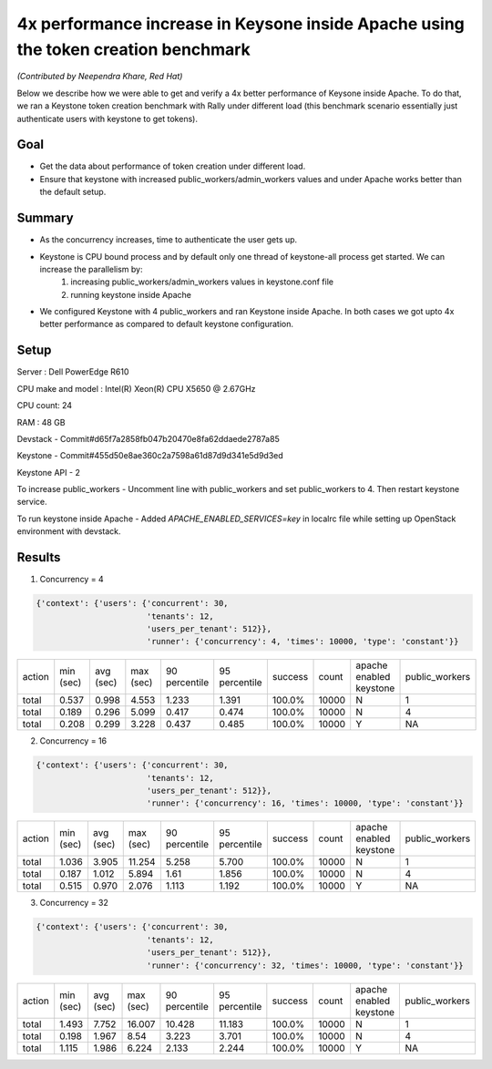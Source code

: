===================================================================================
4x performance increase in Keysone inside Apache using the token creation benchmark
===================================================================================

*(Contributed by Neependra Khare, Red Hat)*

Below we describe how we were able to get and verify a 4x better performance of Keysone inside Apache. To do that, we ran a Keystone token creation benchmark with Rally under different load (this benchmark scenario essentially just authenticate users with keystone to get tokens).

Goal
----
- Get the data about performance of token creation under different load.
- Ensure that keystone with increased public_workers/admin_workers values and under Apache works better than the default setup.

Summary
-------
- As the concurrency increases, time to authenticate the user gets up.
- Keystone is CPU bound process and by default only one thread of keystone-all process get started. We can increase the parallelism by:
    1. increasing public_workers/admin_workers values in keystone.conf file
    2. running keystone inside Apache
- We configured Keystone with 4 public_workers and ran Keystone inside Apache. In both cases we got upto 4x better performance as compared to default keystone configuration.

Setup
-----
Server : Dell PowerEdge R610

CPU make and model : Intel(R) Xeon(R) CPU X5650  @ 2.67GHz

CPU count: 24

RAM : 48 GB

Devstack - Commit#d65f7a2858fb047b20470e8fa62ddaede2787a85

Keystone - Commit#455d50e8ae360c2a7598a61d87d9d341e5d9d3ed

Keystone API - 2

To increase public_workers - Uncomment line with public_workers and set public_workers to 4. Then restart keystone service.

To run keystone inside Apache - Added *APACHE_ENABLED_SERVICES=key* in localrc file while setting up OpenStack environment with devstack.


Results
-------

1. Concurrency = 4

.. code-block:: none

    {'context': {'users': {'concurrent': 30,
                           'tenants': 12,
                           'users_per_tenant': 512}},
                           'runner': {'concurrency': 4, 'times': 10000, 'type': 'constant'}}


+--------+-----------+-----------+-----------+---------------+---------------+---------+-------+-----------------------+--------------+
| action | min (sec) | avg (sec) | max (sec) | 90 percentile | 95 percentile | success | count |apache enabled keystone|public_workers|
+--------+-----------+-----------+-----------+---------------+---------------+---------+-------+-----------------------+--------------+
| total  | 0.537     | 0.998     | 4.553     | 1.233         | 1.391         | 100.0%  | 10000 |           N           |      1       |
+--------+-----------+-----------+-----------+---------------+---------------+---------+-------+-----------------------+--------------+
| total  | 0.189     | 0.296     | 5.099     | 0.417         | 0.474         | 100.0%  | 10000 |           N           |      4       |
+--------+-----------+-----------+-----------+---------------+---------------+---------+-------+-----------------------+--------------+
| total  | 0.208     | 0.299     | 3.228     | 0.437         | 0.485         | 100.0%  | 10000 |           Y           |      NA      |
+--------+-----------+-----------+-----------+---------------+---------------+---------+-------+-----------------------+--------------+


2. Concurrency = 16

.. code-block:: none

    {'context': {'users': {'concurrent': 30,
                           'tenants': 12,
                           'users_per_tenant': 512}},
                           'runner': {'concurrency': 16, 'times': 10000, 'type': 'constant'}}

+--------+-----------+-----------+-----------+---------------+---------------+---------+-------+-----------------------+--------------+
| action | min (sec) | avg (sec) | max (sec) | 90 percentile | 95 percentile | success | count |apache enabled keystone|public_workers|
+--------+-----------+-----------+-----------+---------------+---------------+---------+-------+-----------------------+--------------+
| total  | 1.036     | 3.905     | 11.254    | 5.258         | 5.700         | 100.0%  | 10000 |           N           |      1       |
+--------+-----------+-----------+-----------+---------------+---------------+---------+-------+-----------------------+--------------+
| total  | 0.187     | 1.012     | 5.894     | 1.61          | 1.856         | 100.0%  | 10000 |           N           |      4       |
+--------+-----------+-----------+-----------+---------------+---------------+---------+-------+-----------------------+--------------+
| total  | 0.515     | 0.970     | 2.076     | 1.113         | 1.192         | 100.0%  | 10000 |           Y           |      NA      |
+--------+-----------+-----------+-----------+---------------+---------------+---------+-------+-----------------------+--------------+


3. Concurrency = 32

.. code-block:: none

    {'context': {'users': {'concurrent': 30,
                           'tenants': 12,
                           'users_per_tenant': 512}},
                           'runner': {'concurrency': 32, 'times': 10000, 'type': 'constant'}}

+--------+-----------+-----------+-----------+---------------+---------------+---------+-------+-----------------------+--------------+
| action | min (sec) | avg (sec) | max (sec) | 90 percentile | 95 percentile | success | count |apache enabled keystone|public_workers|
+--------+-----------+-----------+-----------+---------------+---------------+---------+-------+-----------------------+--------------+
| total  | 1.493     | 7.752     | 16.007    | 10.428        | 11.183        | 100.0%  | 10000 |           N           |       1      |
+--------+-----------+-----------+-----------+---------------+---------------+---------+-------+-----------------------+--------------+
| total  | 0.198     | 1.967     | 8.54      | 3.223         | 3.701         | 100.0%  | 10000 |           N           |       4      |
+--------+-----------+-----------+-----------+---------------+---------------+---------+-------+-----------------------+--------------+
| total  | 1.115     | 1.986     | 6.224     | 2.133         | 2.244         | 100.0%  | 10000 |           Y           |       NA     |
+--------+-----------+-----------+-----------+---------------+---------------+---------+-------+-----------------------+--------------+
